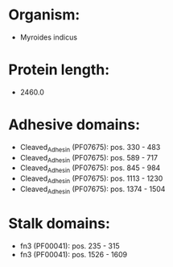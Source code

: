 * Organism:
- Myroides indicus
* Protein length:
- 2460.0
* Adhesive domains:
- Cleaved_Adhesin (PF07675): pos. 330 - 483
- Cleaved_Adhesin (PF07675): pos. 589 - 717
- Cleaved_Adhesin (PF07675): pos. 845 - 984
- Cleaved_Adhesin (PF07675): pos. 1113 - 1230
- Cleaved_Adhesin (PF07675): pos. 1374 - 1504
* Stalk domains:
- fn3 (PF00041): pos. 235 - 315
- fn3 (PF00041): pos. 1526 - 1609

